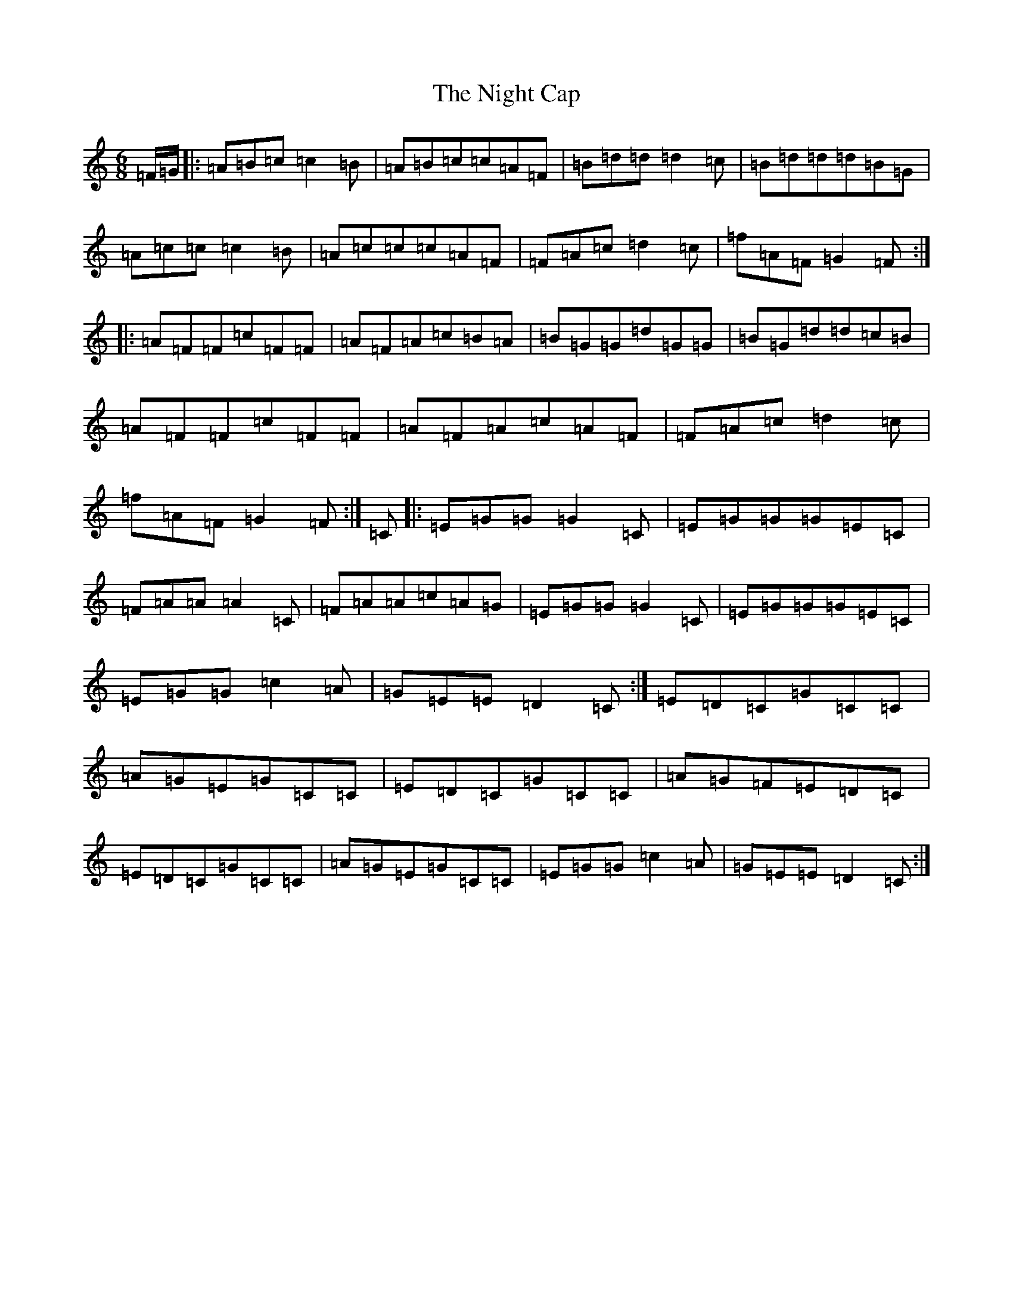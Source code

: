 X: 15524
T: Night Cap, The
S: https://thesession.org/tunes/5483#setting17604
Z: D Major
R: jig
M: 6/8
L: 1/8
K: C Major
=F/2=G/2|:=A=B=c=c2=B|=A=B=c=c=A=F|=B=d=d=d2=c|=B=d=d=d=B=G|=A=c=c=c2=B|=A=c=c=c=A=F|=F=A=c=d2=c|=f=A=F=G2=F:||:=A=F=F=c=F=F|=A=F=A=c=B=A|=B=G=G=d=G=G|=B=G=d=d=c=B|=A=F=F=c=F=F|=A=F=A=c=A=F|=F=A=c=d2=c|=f=A=F=G2=F:|=C|:=E=G=G=G2=C|=E=G=G=G=E=C|=F=A=A=A2=C|=F=A=A=c=A=G|=E=G=G=G2=C|=E=G=G=G=E=C|=E=G=G=c2=A|=G=E=E=D2=C:|=E=D=C=G=C=C|=A=G=E=G=C=C|=E=D=C=G=C=C|=A=G=F=E=D=C|=E=D=C=G=C=C|=A=G=E=G=C=C|=E=G=G=c2=A|=G=E=E=D2=C:|